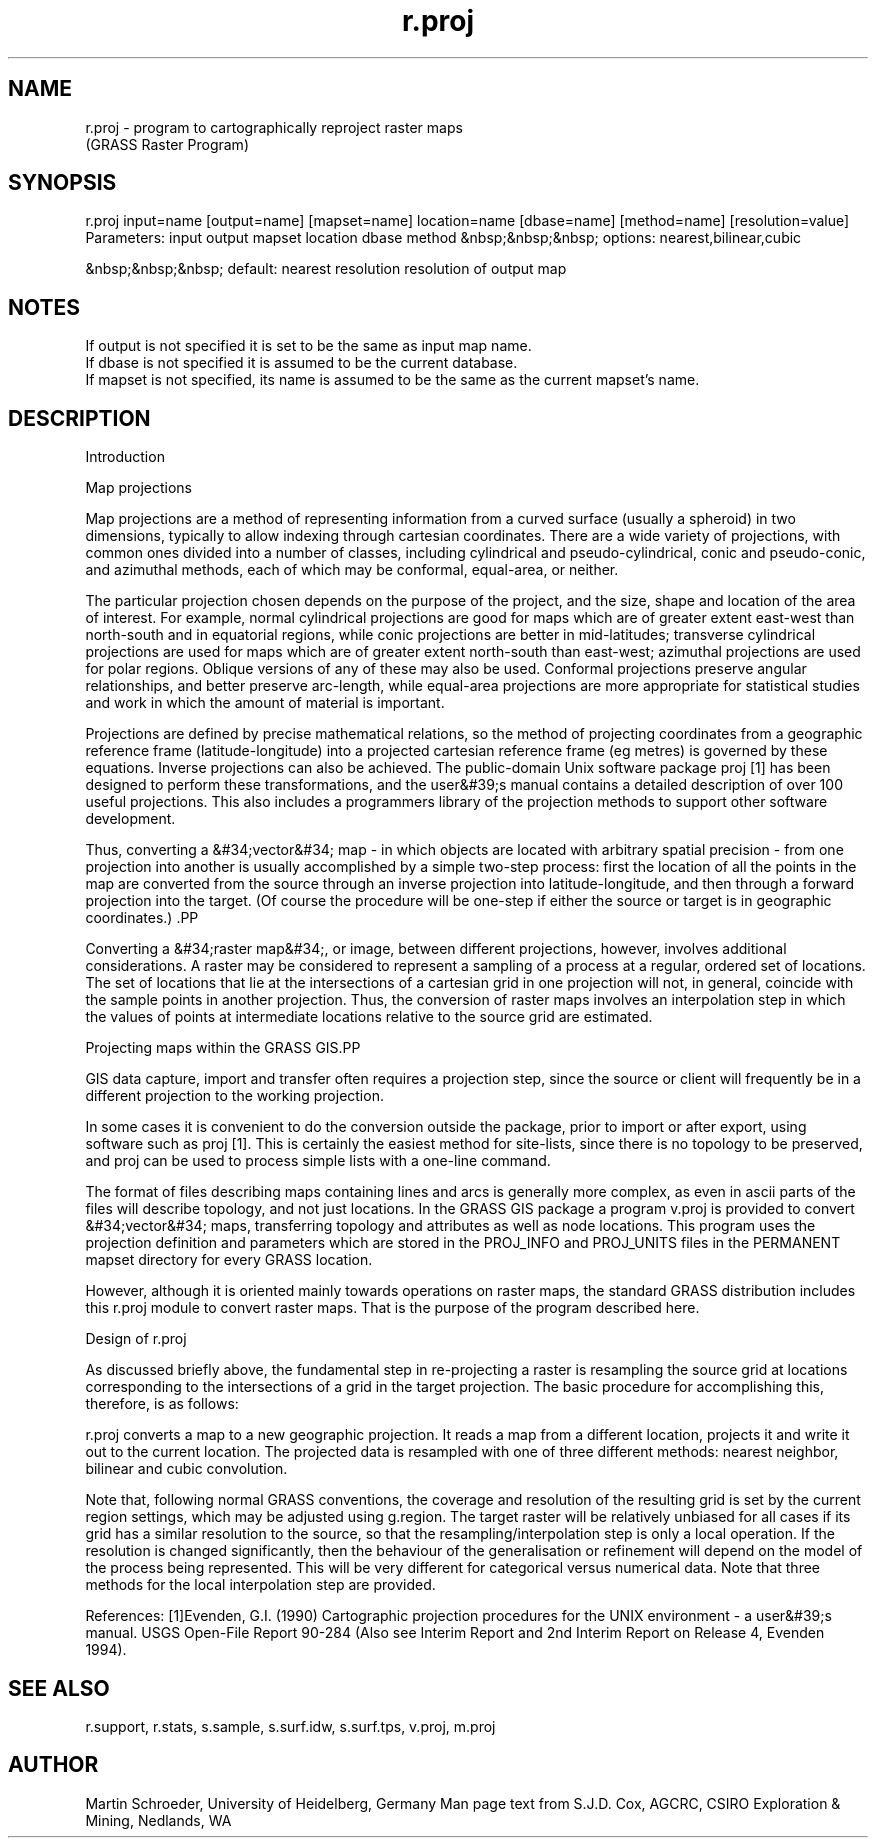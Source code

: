 .TH r.proj 1 "" "" "" ""
.SH NAME
\*Lr.proj\*O  - program to cartographically reproject raster maps
.br
(GRASS Raster Program)
.SH SYNOPSIS
\*L r.proj input=name [output=name] [mapset=name] location=name
[dbase=name] [method=name] [resolution=value]\*O
Parameters:
input
output
mapset
location
dbase
method
&nbsp;&nbsp;&nbsp;               options: nearest,bilinear,cubic
.br

&nbsp;&nbsp;&nbsp;               default: nearest
resolution   resolution of output map
.SH NOTES
If \*Loutput\*O is not specified it is set to be the same as input map name.
.br
If \*Ldbase\*O is not specified it is assumed to be the current database.
.br
If \*Lmapset\*O is not specified, its name is assumed to be the same as the
current  mapset's name. 
.SH DESCRIPTION
.PP
\*LIntroduction
.PP
\*O\*WMap projections
.PP
\*OMap projections are a method of representing information from a
curved surface (usually a spheroid) in two dimensions, typically to allow
indexing through cartesian coordinates.  There are a wide variety of
projections, with common ones divided into a number of classes, including
cylindrical and pseudo-cylindrical, conic and pseudo-conic, and azimuthal
methods, each of which may be conformal, equal-area, or neither.  
.PP
The particular projection chosen depends on the purpose of the project,
and the size, shape and location of the area of interest.  For example,
normal cylindrical projections are good for maps which are of greater extent
east-west than north-south and in equatorial regions, while conic
projections are better in mid-latitudes;  transverse cylindrical projections
are used for maps which are of greater extent north-south than east-west;
azimuthal projections are used for polar regions.  Oblique versions of any
of these may also be used.  Conformal projections preserve angular
relationships, and better preserve arc-length, while equal-area projections
are more appropriate for statistical studies and work in which the amount of
material is important.  
.PP
Projections are defined by precise mathematical relations, so the method
of projecting coordinates from a geographic reference frame
(latitude-longitude) into a projected cartesian reference frame (eg metres)
is governed by these equations.  Inverse projections can also be achieved. 
The public-domain Unix software package \*Wproj\*O [1] has been designed to
perform these transformations, and the user&#39;s manual contains a detailed
description of over 100 useful projections.  This also includes a
programmers library of the projection methods to support other software
development.  
.PP
Thus, converting a &#34;vector&#34; map - in which objects are located
with arbitrary spatial precision - from one projection into another is
usually accomplished by a simple two-step process:  first the location of
all the points in the map are converted from the source through an inverse
projection into latitude-longitude, and then through a forward projection
into the target.  (Of course the procedure will be one-step if either the
source or target is in geographic coordinates.) .PP

Converting a &#34;raster map&#34;, or image, between different projections, 
however, involves additional considerations.  
A raster may be considered to represent a sampling of a
process at a regular, ordered set of locations.  The set of locations that
lie at the intersections of a cartesian grid in one projection will not, in
general, coincide with the sample points in another projection.  Thus, the
conversion of raster maps involves an interpolation step in which the values
of points at intermediate locations relative to the source grid are
estimated.  
.PP
.PP
\*WProjecting maps within the GRASS GIS\*O.PP

GIS data capture, import and transfer often requires a projection
step, since the source or client will frequently be in a different
projection to the working projection.  
.PP
In some cases it is convenient to do the conversion outside the package,
prior to import or after export, using software such as \*Wproj\*O [1]. 
This is certainly the easiest method for \*Lsite-lists,\*O since there is
no topology to be preserved, and \*Wproj\*O can be used to process simple
lists with a one-line command.  
.PP
The format of files describing maps containing \*Llines\*O\*W \*Oand\*W
\*O\*Larcs\*O is generally more complex, as even in ascii parts of the
files will describe topology, and not just locations.  In the GRASS GIS
package a program \*Wv.proj\*O is provided to convert &#34;vector&#34;
maps, transferring topology and attributes as well as node locations.  This
program uses the projection definition and parameters which are stored in
the PROJ_INFO and PROJ_UNITS files in the PERMANENT mapset directory for
every GRASS location.  
.PP
However, although it is oriented mainly towards operations on \*Lraster
maps\*O, the standard GRASS distribution includes this \*Wr.proj\*O
module to convert raster maps.  That is the purpose of the program
described here.
.PP
\*LDesign of r.proj
.PP
\*OAs discussed briefly above, the fundamental step in re-projecting a
raster is resampling the source grid at locations corresponding to the
intersections of a grid in the target projection.  The basic procedure for
accomplishing this, therefore, is as follows:
.br

r.proj converts a map to a new geographic projection. It reads a
map from a different location, projects it and write it out
to the current location. The projected data is resampled with
one of three different methods: nearest neighbor, bilinear and
cubic convolution.
.PP
Note that, following normal GRASS conventions, the coverage and
resolution of the resulting grid is set by the current region settings,
which may be adjusted using \*Wg.region\*O.  The target raster will be
relatively unbiased for all cases if its grid has a similar resolution to
the source, so that the resampling/interpolation step is only a local
operation.  If the resolution is changed significantly, then the behaviour
of the generalisation or refinement will depend on the model of the process
being represented.  This will be very different for categorical versus
numerical data.  Note that three methods for the local interpolation step
are provided.
.PP
\*LReferences:\*O
[1]Evenden, G.I.  (1990) Cartographic projection procedures for
the UNIX environment - a user&#39;s manual.  USGS Open-File Report 90-284
(Also see Interim Report and 2nd Interim Report on Release 4, Evenden 1994).  
.SH SEE ALSO
\*Lr.support\*O, 
\*Lr.stats\*O, 
\*Ls.sample\*O,
\*Ls.surf.idw\*O, 
\*Ls.surf.tps\*O,
\*Lv.proj\*O,
\*Lm.proj\*O
.SH AUTHOR
Martin Schroeder, University of Heidelberg, Germany
Man page text from S.J.D. Cox, AGCRC, CSIRO Exploration & Mining, Nedlands, WA
